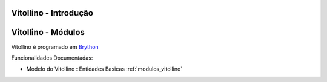 .. _intro:

Vitollino - Introdução
======================

.. raw:: html


    <div id="sheet" style="border: 1px solid black; padding: 20px; box-shadow: 10px 10px 5px grey; width:800px;">
    <table border="0" cellpadding="10" cellspacing="1" height="50" width="100%">
        <tbody>
            <tr>
                <td style="background-color: rgb(0, 204, 255);"><span style="font-size:24px;">Jogo de Aventura para Ensino de Programa&ccedil;&atilde;o</span></td>
                <td style="text-align: right;"><em><span style="font-size:24px;">LABASE </span></em></td>
                <td style="text-align: right; width: 45px"><img alt="" src="https://activufrj.nce.ufrj.br/file/carlo/labaselogo1.png?disp=inline" style="width: 40px; height: 30px;" /></td>
            </tr>
        </tbody>
    </table>

    <p>&nbsp;</p>

    <div style="column-count:2; -moz-column-count:2; margin-top=10px; -moz-column-rule: 2px solid gainsboro; -moz-column-gap: 40px;">
    <div style="background-color: whitesmoke; padding: 20px;  border-radius:20px; -moz-border-radius:20px; box-shadow: 2px 2px 2px grey; ">
    <h2>Vis&atilde;o Global</h2>

    <p>Um jogo de aventura que se joga aprendendo e criando programas na linguagem Python.</p>

    <p>Este ambiente facilita a aprendizagem da linguagem Python</p>

    <p>O jogo &eacute; dirigido principalmente ao ensino de programa&ccedil;&atilde;o de computadores para jovens e crian&ccedil;as do ensino m&eacute;dio e fundamental.</p>

    <p>O jogo de aventuras Kwarwp &eacute; programado em <a class="reference external" href="http://www.brython.info">Brython</a></p>

    <table border="0" cellpadding="1" cellspacing="0" style="border: 1px solid gray; width: 100%;">
        <tbody>
            <tr>
                <td style="border: 1px solid gray; background-color: rgb(153, 204, 255);"><strong>&nbsp; C&oacute;digo Fonte</strong></td>
                <td style="border: 1px solid gray; background-color: white;">&nbsp;<a href="https://github.com/cetoli/vitallino">Github</a></td>
            </tr>
            <tr>
                <td style="border: 1px solid gray; background-color: rgb(153, 204, 255);"><strong>&nbsp; Registro de Tiquets</strong></td>
                <td style="border: 1px solid gray; background-color: white;">&nbsp;<a href="https://github.com/cetoli/vitallino/issues">Github-Issues</a></td>
            </tr>
        </tbody>
    </table>
    </div>
    &nbsp;

    <h2>Especifica&ccedil;&otilde;es e Qualidade</h2>

    <table border="0" cellpadding="1" cellspacing="0" style="border: 1px solid gray; width: 100%;">
        <tbody>
            <tr>
                <td style="border: 1px solid gray; background-color: rgb(153, 204, 255);"><strong>&nbsp; Atividades no Kanban em Waffle.io</strong></td>
                <td style="border: 1px solid gray; background-color: white; text-align: center;">&nbsp;<a href="http://waffle.io/labase/superpython"><img alt="Stories in Ready" src="https://badge.waffle.io/labase/superpython.svg?label=ready&amp;title=Ready" style="max-width: 100%; width: 70px; height: 18px;" /></a></td>
            </tr>
            <tr>
                <td style="border: 1px solid gray; background-color: rgb(153, 204, 255);"><strong>&nbsp; Integra&ccedil;&atilde;o Cont&iacute;nua em Drone.io</strong></td>
                <td style="border: 1px solid gray; background-color: white; text-align: center;">&nbsp;<a href="https://drone.io/github.com/labase/superpython/latest"><img alt="Build Status" src="https://drone.io/github.com/labase/superpython/status.png" style="max-width:100%;" /></a></td>
            </tr>
            <tr>
                <td style="border: 1px solid gray; background-color: rgb(153, 204, 255);"><strong>&nbsp; Manual em Read the Docs</strong></td>
                <td style="border: 1px solid gray; background-color: white; text-align: center;">&nbsp;<a href="http://superpython.readthedocs.org/"><img alt="Document Build Status" src="https://readthedocs.org/projects/superpython/badge/?version=latest" style="max-width:100%;" /></a></td>
            </tr>
            <tr>
                <td style="border: 1px solid gray; background-color: rgb(153, 204, 255);"><strong>&nbsp; Sum&aacute;rio de Especifica&ccedil;&atilde;o</strong></td>
                <td style="border: 1px solid gray; background-color: white; text-align: center;"><a href="https://www.theoutlinerofgiants.com/published/5553444662280192"><img alt="" src="https://www.theoutlinerofgiants.com/images/touch.png" style="width: 20px; height: 20px;" /></a></td>
            </tr>
        </tbody>
    </table>

    <h2>&nbsp;</h2>

    <p>&nbsp;</p>

    <p>&nbsp;</p>

    <p>&nbsp;</p>

    <h2>Prot&oacute;tipo Execut&aacute;vel</h2>

    <p><a href="https://dl.dropboxusercontent.com/u/1751704/labase/kwarwp/src/kwarwp.html" target="_blank"><img alt="Benvindo ao kwarwp" src="https://dl.dropboxusercontent.com/u/1751704/labase/kwarwp/src/kwarwp.png" style="width: 350px; height: 261px;" /></a></p>

    <h2>Equipe de Desenvolvimento</h2>

    <table border="0" cellpadding="1" cellspacing="0" style="border: 1px solid gray; width: 100%;">
        <tbody>
            <tr>
                <td colspan="4" style="border: 1px solid gray; background-color: rgb(153, 204, 255); text-align: center;"><strong>&nbsp;Carlo Emmanoel Tolla de Oliveira</strong></td>
            </tr>
            <tr>
                <td style="border: 1px solid gray; background-color: white; text-align: center;"><a href="https://activufrj.nce.ufrj.br/wiki/carlo/home"><img alt="" src="https://activufrj.nce.ufrj.br/static/favicon.ico" style="width: 16px; height: 16px;" />Activ</a></td>
                <td style="border: 1px solid gray; background-color: white; text-align: center;"><a href="https://activufrj.nce.ufrj.br/wiki/carlo/home"><img alt="" src="https://activufrj.nce.ufrj.br/static/favicon.ico" style="width: 16px; height: 16px;" />SuperPython</a></td>
                <td style="border: 1px solid gray; background-color: white; text-align: center;"><a href="https://github.com/cetoli"><img alt="" src="https://assets-cdn.github.com/favicon.ico" style="width: 16px; height: 16px;" />Github</a></td>
                <td style="border: 1px solid gray; background-color: white; text-align: center;"><a href="http://s.wisestamp.com/links?url=http%3A%2F%2Flattes.cnpq.br%2F9627675808739540&amp;sn=null"><img alt="" src="http://buscatextual.cnpq.br/buscatextual/images/v2/fav_ico_lattes.ico" style="width: 16px; height: 16px;" />Lattes</a></td>
            </tr>
        </tbody>
    </table>

    <table border="0" cellpadding="1" cellspacing="0" style="border: 1px solid gray; width: 100%;">
        <tbody>
            <tr>
                <td colspan="4" style="border: 1px solid gray; background-color: rgb(153, 204, 255); text-align: center;"><strong>&nbsp;Ludmila Barros Meireles</strong></td>
            </tr>
            <tr>
                <td style="border: 1px solid gray; background-color: white; text-align: center;"><a href="https://activufrj.nce.ufrj.br/wiki/ludmila/home"><img alt="" src="https://activufrj.nce.ufrj.br/static/favicon.ico" style="width: 16px; height: 16px;" />Activ</a></td>
                <td style="border: 1px solid gray; background-color: white; text-align: center;"><a href="https://activufrj.nce.ufrj.br/wiki/ludmila/home"><img alt="" src="https://activufrj.nce.ufrj.br/static/favicon.ico" style="width: 16px; height: 16px;" />SuperPython</a></td>
                <td style="border: 1px solid gray; background-color: white; text-align: center;"><a href="https://github.com/bmeireles"><img alt="" src="https://assets-cdn.github.com/favicon.ico" style="width: 16px; height: 16px;" />Github</a></td>
                <td style="border: 1px solid gray; background-color: white; text-align: center;"><a href="http://lattes.cnpq.br/6727416155460378"><img alt="" src="http://buscatextual.cnpq.br/buscatextual/images/v2/fav_ico_lattes.ico" style="width: 16px; height: 16px;" />Lattes</a></td>
            </tr>
        </tbody>
    </table>

    <h2>Gr&aacute;fico de Produ&ccedil;&atilde;o</h2>

    <p><img alt="" height="122" src="https://graphs.waffle.io/labase/superpython/throughput.svg" width="376" /></p>

    <p>&nbsp;</p>
    </div>

    <p style="text-align: center;">Copyleft 2015 Carlo E. T. Oliveira</p>
    </div>



Vitollino - Módulos
===================

Vitollino é programado em `Brython <http://www.brython.info>`_

Funcionalidades Documentadas:

* Modelo do Vitollino : Entidades Basicas :ref:`modulos_vitollino`


